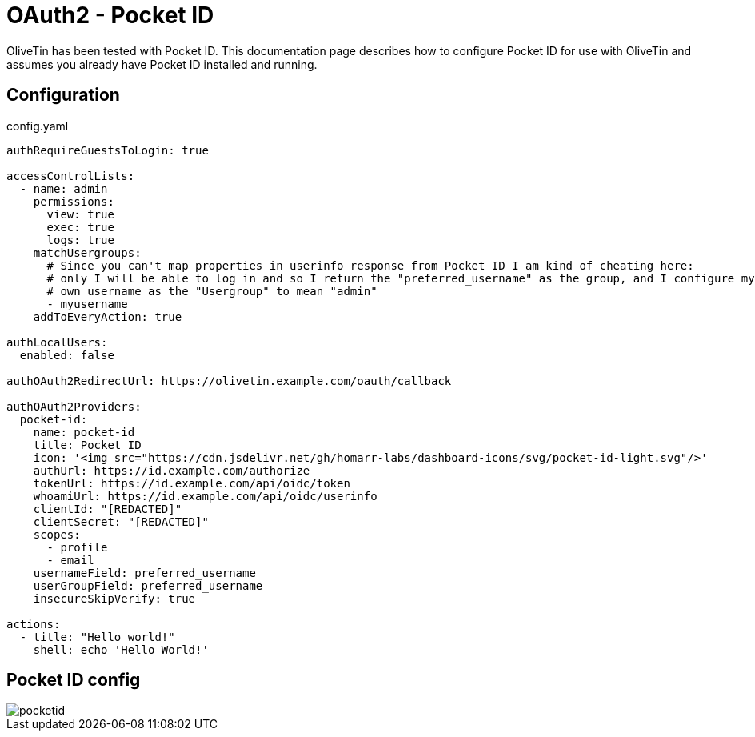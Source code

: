 [#oauth2-pocketid]
= OAuth2 - Pocket ID

OliveTin has been tested with Pocket ID. This documentation page describes how to configure Pocket ID for use with OliveTin and assumes you already have Pocket ID installed and running.

== Configuration

.config.yaml
[source,yaml]
----
authRequireGuestsToLogin: true

accessControlLists:
  - name: admin
    permissions:
      view: true
      exec: true
      logs: true
    matchUsergroups:
      # Since you can't map properties in userinfo response from Pocket ID I am kind of cheating here:
      # only I will be able to log in and so I return the "preferred_username" as the group, and I configure my
      # own username as the "Usergroup" to mean "admin"
      - myusername
    addToEveryAction: true

authLocalUsers:
  enabled: false

authOAuth2RedirectUrl: https://olivetin.example.com/oauth/callback

authOAuth2Providers:
  pocket-id:
    name: pocket-id
    title: Pocket ID
    icon: '<img src="https://cdn.jsdelivr.net/gh/homarr-labs/dashboard-icons/svg/pocket-id-light.svg"/>'
    authUrl: https://id.example.com/authorize
    tokenUrl: https://id.example.com/api/oidc/token
    whoamiUrl: https://id.example.com/api/oidc/userinfo
    clientId: "[REDACTED]"
    clientSecret: "[REDACTED]"
    scopes:
      - profile
      - email
    usernameField: preferred_username
    userGroupField: preferred_username
    insecureSkipVerify: true

actions:
  - title: "Hello world!"
    shell: echo 'Hello World!'
----

== Pocket ID config

image::pocketid.png[]